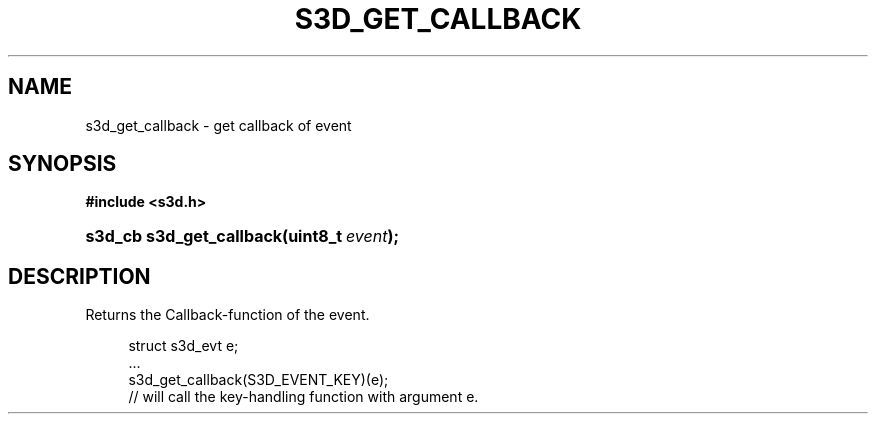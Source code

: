 .\"     Title: s3d_get_callback
.\"    Author:
.\" Generator: DocBook XSL Stylesheets
.\"
.\"    Manual:
.\"    Source:
.\"
.TH "S3D_GET_CALLBACK" "3" "" "" ""
.\" disable hyphenation
.nh
.\" disable justification (adjust text to left margin only)
.ad l
.SH "NAME"
s3d_get_callback \- get callback of event
.SH "SYNOPSIS"
.sp
.ft B
.nf
#include <s3d\&.h>
.fi
.ft
.HP 24
.BI "s3d_cb s3d_get_callback(uint8_t\ " "event" ");"
.SH "DESCRIPTION"
.PP
Returns the Callback\-function of the event\&.
.sp
.RS 4
.nf
 struct s3d_evt e;
 \&.\&.\&.
 s3d_get_callback(S3D_EVENT_KEY)(e);
 // will call the key\-handling function with argument e\&.
.fi
.RE
